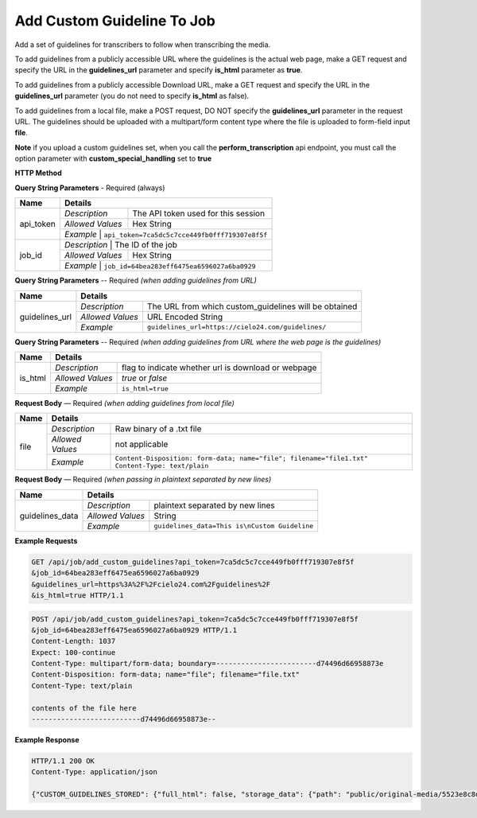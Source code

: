 Add Custom Guideline To Job
===========================

Add a set of guidelines for transcribers to follow when transcribing the media.

To add guidelines from a publicly accessible URL where the
guidelines is the actual web page, make a GET request and specify
the URL in the **guidelines_url** parameter and specify **is_html** parameter as **true**.

To add guidelines from a publicly accessible Download URL,
make a GET request and specify the URL in the **guidelines_url** parameter
(you do not need to specify **is_html** as false).

To add guidelines from a local file, make a POST request,
DO NOT specify the **guidelines_url** parameter in the request URL.
The guidelines should be uploaded with a multipart/form content type
where the file is uploaded to form-field input **file**.

**Note**
if you upload a custom guidelines set, when you call the **perform_transcription** api endpoint,
you must call the option parameter with **custom_special_handling** set to **true**


**HTTP Method**

.. http:get:: /api/job/add_custom_guidelines (from URL)

.. http:post:: /api/job/add_custom_guidelines (from local file)

**Query String Parameters** - Required (always)

+------------------+-------------------------------------------------------------------------------------------+
| Name             | Details                                                                                   |
+==================+==================+========================================================================+
| api_token        | `Description`    | The API token used for this session                                    |
|                  +------------------+------------------------------------------------------------------------+
|                  | `Allowed Values` | Hex String                                                             |
|                  +------------------+------------------------------------------------------------------------+
|                  | `Example`        | ``api_token=7ca5dc5c7cce449fb0fff719307e8f5f``                         |
+------------------+-------------------------------------------------------------------------------------------+
| job_id           | `Description`    | The ID of the job                                                      |
|                  +------------------+------------------------------------------------------------------------+
|                  | `Allowed Values` | Hex String                                                             |
|                  +------------------+------------------------------------------------------------------------+
|                  | `Example`        | ``job_id=64bea283eff6475ea6596027a6ba0929``                            |
+------------------+-------------------------------------------------------------------------------------------+


**Query String Parameters** -- Required `(when adding guidelines from URL)`

+------------------+-------------------------------------------------------------------------------------------+
| Name             | Details                                                                                   |
+==================+==================+========================================================================+
| guidelines_url   | `Description`    | The URL from which custom_guidelines will be obtained                  |
|                  +------------------+------------------------------------------------------------------------+
|                  | `Allowed Values` | URL Encoded String                                                     |
|                  +------------------+------------------------------------------------------------------------+
|                  | `Example`        | ``guidelines_url=https://cielo24.com/guidelines/``                     |
+------------------+------------------+------------------------------------------------------------------------+

**Query String Parameters** -- Required `(when adding guidelines from URL where the web page is the guidelines)`

+------------------+-------------------------------------------------------------------------------------------+
| Name             | Details                                                                                   |
+==================+==================+========================================================================+
| is_html          | `Description`    | flag to indicate whether url is download or webpage                    |
|                  +------------------+------------------------------------------------------------------------+
|                  | `Allowed Values` | `true` or `false`                                                      |
|                  +------------------+------------------------------------------------------------------------+
|                  | `Example`        | ``is_html=true``                                                       |
+------------------+------------------+------------------------------------------------------------------------+

**Request Body** — Required `(when adding guidelines from local file)`

+------------------+-------------------------------------------------------------------------------------------+
| Name             | Details                                                                                   |
+==================+==================+========================================================================+
| file             | `Description`    | Raw binary of a .txt file                                              |
|                  +------------------+------------------------------------------------------------------------+
|                  | `Allowed Values` | not applicable                                                         |
|                  +------------------+------------------------------------------------------------------------+
|                  | `Example`        | ``Content-Disposition: form-data; name="file"; filename="file1.txt"``  |
|                  |                  | ``Content-Type: text/plain``                                           |
+------------------+------------------+------------------------------------------------------------------------+


**Request Body** — Required `(when passing in plaintext separated by new lines)`

+------------------+-------------------------------------------------------------------------------------------+
| Name             | Details                                                                                   |
+==================+==================+========================================================================+
| guidelines_data  | `Description`    | plaintext separated by new lines                                       |
|                  +------------------+------------------------------------------------------------------------+
|                  | `Allowed Values` | String                                                                 |
|                  +------------------+------------------------------------------------------------------------+
|                  | `Example`        | ``guidelines_data=This is\nCustom Guideline``                          |
+------------------+------------------+------------------------------------------------------------------------+


**Example Requests**

.. sourcecode:: http

    GET /api/job/add_custom_guidelines?api_token=7ca5dc5c7cce449fb0fff719307e8f5f
    &job_id=64bea283eff6475ea6596027a6ba0929
    &guidelines_url=https%3A%2F%2Fcielo24.com%2Fguidelines%2F
    &is_html=true HTTP/1.1

.. sourcecode:: http

    POST /api/job/add_custom_guidelines?api_token=7ca5dc5c7cce449fb0fff719307e8f5f
    &job_id=64bea283eff6475ea6596027a6ba0929 HTTP/1.1
    Content-Length: 1037
    Expect: 100-continue
    Content-Type: multipart/form-data; boundary=------------------------d74496d66958873e
    Content-Disposition: form-data; name="file"; filename="file.txt"
    Content-Type: text/plain

    contents of the file here
    --------------------------d74496d66958873e--

**Example Response**

.. sourcecode:: http

    HTTP/1.1 200 OK
    Content-Type: application/json

    {"CUSTOM_GUIDELINES_STORED": {"full_html": false, "storage_data": {"path": "public/original-media/5523e8c8d34444c38e675e1f46f2b55c.txt", "account": "1eff263d871f460f86f5a4d133a7e727", "bucket": "cielo24-dev-dev-main-storage", "size": 1037}}}
